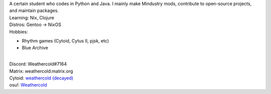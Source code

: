 | A certain student who codes in Python and Java. I mainly make Mindustry mods,
  contribute to open-source projects, and maintain packages.
| Learning: Nix, Clojure
| Distros: Gentoo -> NixOS
| Hobbies:
- Rhythm games (Cytoid, Cytus II, pjsk, etc)
- Blue Archive
|
| Discord: Weathercold#7164
| Matrix: weathercold:matrix.org
| Cytoid: `weathercold (decayed) <https://cytoid.io/profile/weathercold>`_
| osu!: `Weathercold <https://osu.ppy.sh/users/16989229>`_
